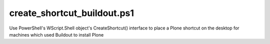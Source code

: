 create_shortcut_buildout.ps1
============================
Use PowerShell's WScript.Shell object's CreateShortcut() interface to place a Plone shortcut on the desktop for machines which used Buildout to install Plone